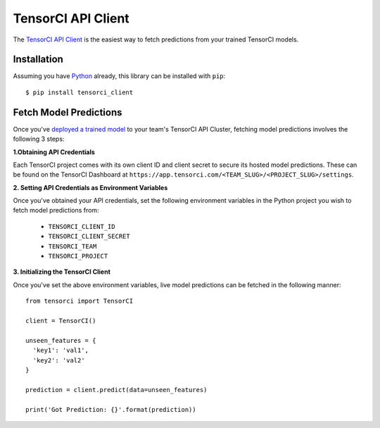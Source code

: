 TensorCI API Client
===================

The `TensorCI API Client`_ is the easiest way to fetch predictions from your trained TensorCI models.

Installation
------------

Assuming you have Python_ already, this library can be installed with ``pip``::

  $ pip install tensorci_client

Fetch Model Predictions
-----------------------
Once you've `deployed a trained model`_ to your team's TensorCI API Cluster, fetching model predictions involves the following
3 steps:

**1.Obtaining API Credentials**

Each TensorCI project comes with its own client ID and client secret to secure its hosted model predictions. These can be found
on the TensorCI Dashboard at ``https://app.tensorci.com/<TEAM_SLUG>/<PROJECT_SLUG>/settings``.

**2. Setting API Credentials as Environment Variables**

Once you've obtained your API credentials, set the following environment variables in the Python project you wish to fetch
model predictions from:

  * ``TENSORCI_CLIENT_ID``
  * ``TENSORCI_CLIENT_SECRET``
  * ``TENSORCI_TEAM``
  * ``TENSORCI_PROJECT``

**3. Initializing the TensorCI Client**

Once you've set the above environment variables, live model predictions can be fetched in the following manner::

  from tensorci import TensorCI

  client = TensorCI()

  unseen_features = {
    'key1': 'val1',
    'key2': 'val2'
  }

  prediction = client.predict(data=unseen_features)

  print('Got Prediction: {}'.format(prediction))

.. _Python: https://www.python.org/
.. _`TensorCI API Client`: https://github.com/tensorci/tensorci-client
.. _`deployed a trained model`: /predictions.html
